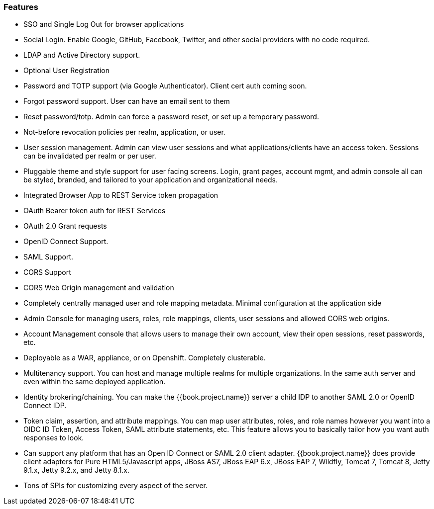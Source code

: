 
=== Features

* SSO and Single Log Out for browser applications
* Social Login.  Enable Google, GitHub, Facebook, Twitter, and other social providers with no code required.
* LDAP and Active Directory support.
* Optional User Registration
* Password and TOTP support (via Google Authenticator).  Client cert auth coming soon.
* Forgot password support.  User can have an email sent to them
* Reset password/totp.  Admin can force a password reset, or set up a temporary password.
* Not-before revocation policies per realm, application, or user.
* User session management.  Admin can view user sessions and what applications/clients have an access token.  Sessions can be invalidated
  per realm or per user.
* Pluggable theme and style support for user facing screens. Login, grant pages, account mgmt, and admin console all
  can be styled, branded, and tailored to your application and organizational needs.
* Integrated Browser App to REST Service token propagation
* OAuth Bearer token auth for REST Services
* OAuth 2.0 Grant requests
* OpenID Connect Support.
* SAML Support.
* CORS Support
* CORS Web Origin management and validation
* Completely centrally managed user and role mapping metadata.  Minimal configuration at the application side
* Admin Console for managing users, roles, role mappings, clients, user sessions and allowed CORS web origins.
* Account Management console that allows users to manage their own account, view their open sessions, reset passwords, etc.
* Deployable as a WAR, appliance, or on Openshift.  Completely clusterable.
* Multitenancy support.  You can host and manage multiple realms for multiple organizations.   In the same auth server
  and even within the same deployed application.
* Identity brokering/chaining.  You can make the {{book.project.name}} server a child IDP to another SAML 2.0 or OpenID Connect IDP.
* Token claim, assertion, and attribute mappings.  You can map user attributes, roles, and role names however you want
  into a OIDC ID Token, Access Token, SAML attribute statements, etc.  This feature allows you to basically
  tailor how you want auth responses to look.
* Can support any platform that has an Open ID Connect or SAML 2.0 client adapter.  {{book.project.name}} does provide
  client adapters for Pure HTML5/Javascript apps, JBoss AS7, JBoss EAP 6.x, JBoss EAP 7, Wildfly, Tomcat 7,
  Tomcat 8, Jetty 9.1.x, Jetty 9.2.x, and Jetty 8.1.x.
* Tons of SPIs for customizing every aspect of the server.

